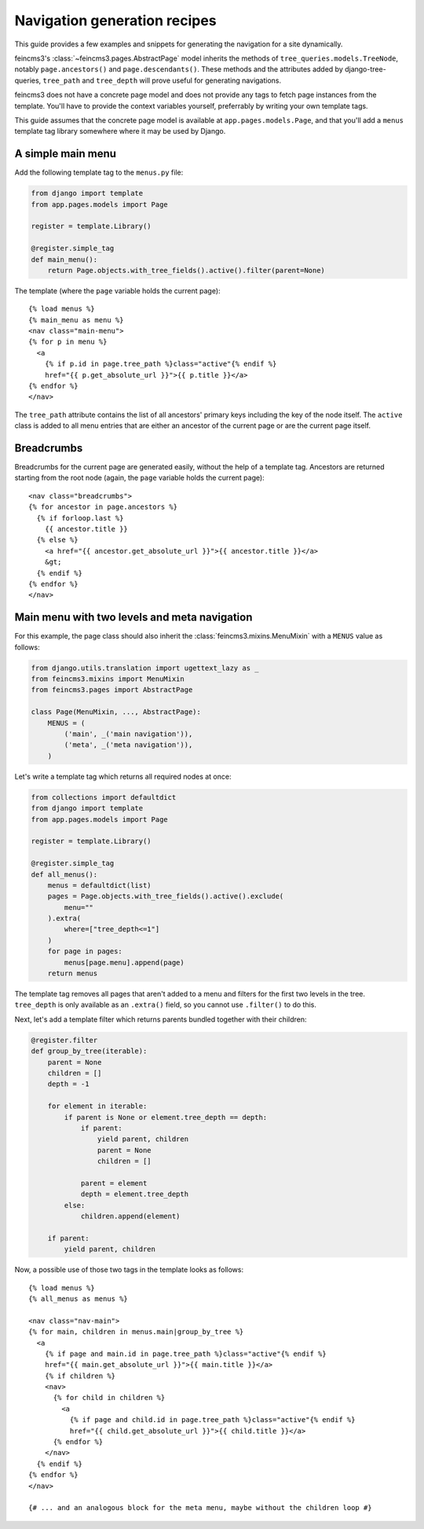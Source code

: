 .. _navigation:

Navigation generation recipes
=============================

This guide provides a few examples and snippets for generating the
navigation for a site dynamically.

feincms3's :class:`~feincms3.pages.AbstractPage` model inherits the
methods of ``tree_queries.models.TreeNode``, notably
``page.ancestors()`` and ``page.descendants()``. These methods and the
attributes added by django-tree-queries, ``tree_path`` and
``tree_depth`` will prove useful for generating navigations.

feincms3 does not have a concrete page model and does not provide any
tags to fetch page instances from the template. You'll have to provide
the context variables yourself, preferrably by writing your own template
tags.

This guide assumes that the concrete page model is available at
``app.pages.models.Page``, and that you'll add a ``menus`` template tag
library somewhere where it may be used by Django.


A simple main menu
~~~~~~~~~~~~~~~~~~

Add the following template tag to the ``menus.py`` file:

.. code-block:: python

    from django import template
    from app.pages.models import Page

    register = template.Library()

    @register.simple_tag
    def main_menu():
        return Page.objects.with_tree_fields().active().filter(parent=None)

The template (where the ``page`` variable holds the current page)::

    {% load menus %}
    {% main_menu as menu %}
    <nav class="main-menu">
    {% for p in menu %}
      <a
        {% if p.id in page.tree_path %}class="active"{% endif %}
        href="{{ p.get_absolute_url }}">{{ p.title }}</a>
    {% endfor %}
    </nav>

The ``tree_path`` attribute contains the list of all ancestors' primary
keys including the key of the node itself. The ``active`` class is added
to all menu entries that are either an ancestor of the current page or
are the current page itself.


Breadcrumbs
~~~~~~~~~~~

Breadcrumbs for the current page are generated easily, without the help
of a template tag. Ancestors are returned starting from the root node
(again, the ``page`` variable holds the current page)::

    <nav class="breadcrumbs">
    {% for ancestor in page.ancestors %}
      {% if forloop.last %}
        {{ ancestor.title }}
      {% else %}
        <a href="{{ ancestor.get_absolute_url }}">{{ ancestor.title }}</a>
        &gt;
      {% endif %}
    {% endfor %}
    </nav>


Main menu with two levels and meta navigation
~~~~~~~~~~~~~~~~~~~~~~~~~~~~~~~~~~~~~~~~~~~~~

For this example, the page class should also inherit the
:class:`feincms3.mixins.MenuMixin` with a ``MENUS`` value as follows:

.. code-block:: python

    from django.utils.translation import ugettext_lazy as _
    from feincms3.mixins import MenuMixin
    from feincms3.pages import AbstractPage

    class Page(MenuMixin, ..., AbstractPage):
        MENUS = (
            ('main', _('main navigation')),
            ('meta', _('meta navigation')),
        )

Let's write a template tag which returns all required nodes at once:

.. code-block:: python

    from collections import defaultdict
    from django import template
    from app.pages.models import Page

    register = template.Library()

    @register.simple_tag
    def all_menus():
        menus = defaultdict(list)
        pages = Page.objects.with_tree_fields().active().exclude(
            menu=""
        ).extra(
            where=["tree_depth<=1"]
        )
        for page in pages:
            menus[page.menu].append(page)
        return menus

The template tag removes all pages that aren't added to a menu and
filters for the first two levels in the tree. ``tree_depth`` is only
available as an ``.extra()`` field, so you cannot use ``.filter()`` to
do this.

Next, let's add a template filter which returns parents bundled together
with their children:

.. code-block:: python

    @register.filter
    def group_by_tree(iterable):
        parent = None
        children = []
        depth = -1

        for element in iterable:
            if parent is None or element.tree_depth == depth:
                if parent:
                    yield parent, children
                    parent = None
                    children = []

                parent = element
                depth = element.tree_depth
            else:
                children.append(element)

        if parent:
            yield parent, children

Now, a possible use of those two tags in the template looks as follows::

    {% load menus %}
    {% all_menus as menus %}

    <nav class="nav-main">
    {% for main, children in menus.main|group_by_tree %}
      <a
        {% if page and main.id in page.tree_path %}class="active"{% endif %}
        href="{{ main.get_absolute_url }}">{{ main.title }}</a>
        {% if children %}
        <nav>
          {% for child in children %}
            <a
              {% if page and child.id in page.tree_path %}class="active"{% endif %}
              href="{{ child.get_absolute_url }}">{{ child.title }}</a>
          {% endfor %}
        </nav>
      {% endif %}
    {% endfor %}
    </nav>

    {# ... and an analogous block for the meta menu, maybe without the children loop #}
